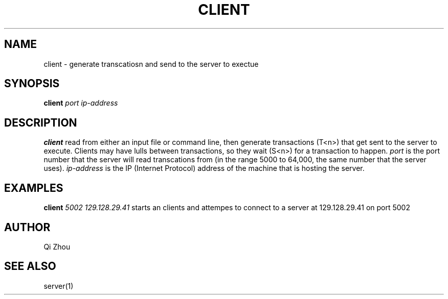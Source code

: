 .TH CLIENT 1 "NOV 19 2022" "Client Manual Page"
.SH NAME
client \- generate transcatiosn and send to the server to exectue
.SH SYNOPSIS
\fBclient\fP \fIport\fP \fIip-address\fP
.SH DESCRIPTION
\fBclient\fP read from either an input file or command line, then generate
transactions (T<n>) that get sent to the server to execute. Clients may have lulls between
transactions, so they wait (S<n>) for a transaction to happen.
\fIport\fP is the port number that the server will read transcations from (in the range 5000 to
64,000, the same number that the server uses).
\fIip-address\fP is the IP (Internet Protocol) address of the machine that is hosting the
server.
.SH EXAMPLES
\fBclient\fP \fI5002\fP \fI129.128.29.41\fP
starts an clients and attempes to connect to a server at 129.128.29.41 on port 5002
.SH AUTHOR
Qi Zhou
.SH "SEE ALSO"
server(1)